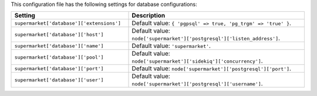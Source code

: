 .. The contents of this file are included in multiple topics.
.. THIS FILE SHOULD NOT BE MODIFIED VIA A PULL REQUEST.
 
This configuration file has the following settings for database configurations:

.. list-table::
   :widths: 200 300
   :header-rows: 1

   * - Setting
     - Description
   * - ``supermarket['database']['extensions']``
     - Default value: ``{ 'pgpsql' => true, 'pg_trgm' => 'true' }``.
   * - ``supermarket['database']['host']``
     - Default value: ``node['supermarket']['postgresql']['listen_address']``.
   * - ``supermarket['database']['name']``
     - Default value: ``'supermarket'``.
   * - ``supermarket['database']['pool']``
     - Default value: ``node['supermarket']['sidekiq']['concurrency']``.
   * - ``supermarket['database']['port']``
     - Default value: ``node['supermarket']['postgresql']['port']``.
   * - ``supermarket['database']['user']``
     - Default value: ``node['supermarket']['postgresql']['username']``.


